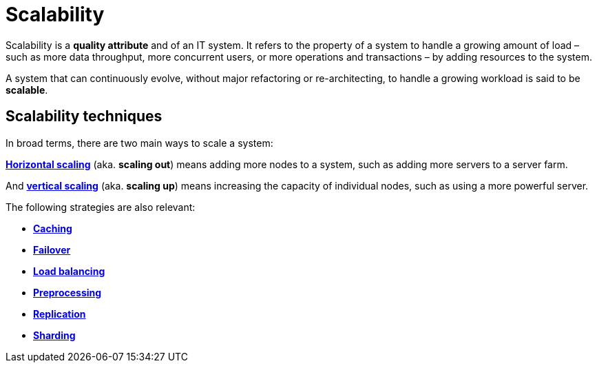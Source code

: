 = Scalability

Scalability is a *quality attribute* and of an IT system. It refers to the property of a system to handle a growing amount of load – such as more data throughput, more concurrent users, or more operations and transactions – by adding resources to the system.

A system that can continuously evolve, without major refactoring or re-architecting, to handle a growing workload is said to be *scalable*.

== Scalability techniques

In broad terms, there are two main ways to scale a system:

*link:./horizontal-scaling.adoc[Horizontal scaling]* (aka. *scaling out*) means adding more nodes to a system, such as adding more servers to a server farm.

And *link:./vertical-scaling.adoc[vertical scaling]* (aka. *scaling up*) means increasing the capacity of individual nodes, such as using a more powerful server.

The following strategies are also relevant:

* *link:./caching.adoc[Caching]*
* *link:./failover.adoc[Failover]*
* *link:./load-balancing.adoc[Load balancing]*
* *link:./preprocessing.adoc[Preprocessing]*
* *link:./replication.adoc[Replication]*
* *link:./sharding.adoc[Sharding]*
